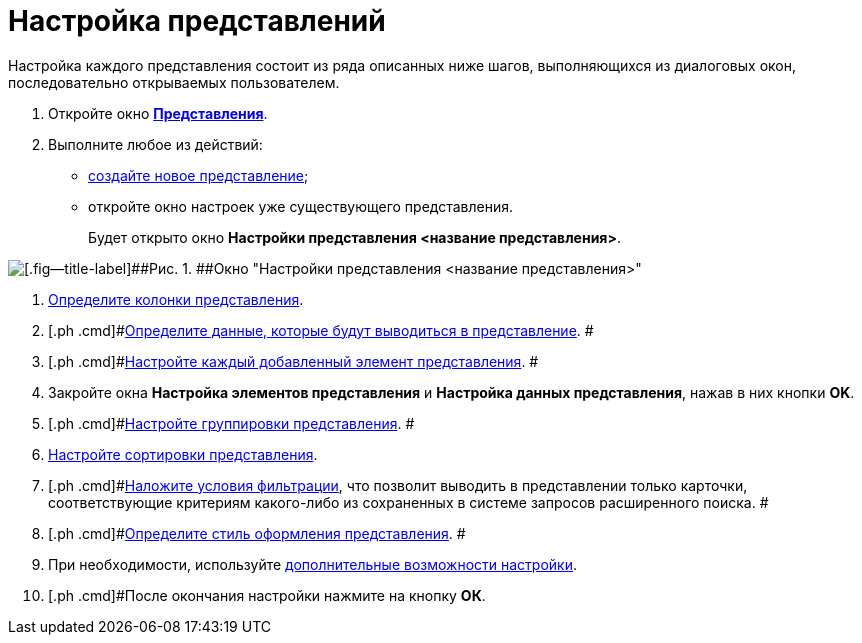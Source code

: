 = Настройка представлений

Настройка каждого представления состоит из ряда описанных ниже шагов, выполняющихся из диалоговых окон, последовательно открываемых пользователем.

. [.ph .cmd]#Откройте окно xref:SettingView_Creating.html#concept_b5w_znf_3n__win_view[[.keyword .wintitle]*Представления*].#
. [.ph .cmd]#Выполните любое из действий:#
* link:SettingView_Creating_New_View.adoc[создайте новое представление];
* откройте окно настроек уже существующего представления.
+
Будет открыто окно [.keyword .wintitle]*Настройки представления <название представления>*.

image::Setting_View.png[[.fig--title-label]##Рис. 1. ##Окно "Настройки представления <название представления>"]
. [.ph .cmd]#xref:SettingView_Creating_Defining_Columns.adoc[Определите колонки представления].#
. [.ph .cmd]#xref:SettingView_Selection_Information.adoc[Определите данные, которые будут выводиться в представление]. #
. [.ph .cmd]#xref:SettingView_Settings_Elements.adoc[Настройте каждый добавленный элемент представления]. #
. [.ph .cmd]#Закройте окна [.keyword .wintitle]*Настройка элементов представления* и [.keyword .wintitle]*Настройка данных представления*, нажав в них кнопки *OK*.#
. [.ph .cmd]#xref:SettingView_Grouping_Data_View.adoc[Настройте группировки представления]. #
. [.ph .cmd]#xref:SettingView_Sorting_Data.adoc[Настройте сортировки представления].#
. [.ph .cmd]#xref:SettingView_Filtering_Data.adoc[Наложите условия фильтрации], что позволит выводить в представлении только карточки, соответствующие критериям какого-либо из сохраненных в системе запросов расширенного поиска. #
. [.ph .cmd]#xref:SettingView_Setting_Style_View.adoc[Определите стиль оформления представления]. #
. [.ph .cmd]#При необходимости, используйте xref:SettingView_Setting_AdminDV.adoc[дополнительные возможности настройки].#
. [.ph .cmd]#После окончания настройки нажмите на кнопку *ОК*.
